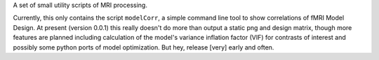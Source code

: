 A set of small utility scripts of MRI processing.

Currently, this only contains the script ``modelCorr``, a simple command line
tool to show correlations of fMRI Model Design. At present
(version 0.0.1) this really doesn't do more than output a static png and design
matrix, though more features are planned including calculation of the model's
variance inflation factor (VIF) for contrasts of interest and possibly some
python ports of model optimization. But hey, release [very] early and often.
